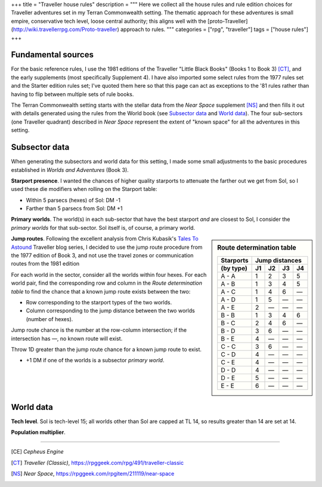 +++
title = "Traveller house rules"
description = """
Here we collect all the house rules and rule edition choices for Traveller
adventures set in my Terran Commonwealth setting. The thematic approach for
these adventures is small empire, conservative tech level, loose central
authority; this aligns well with the
[proto-Traveller](http://wiki.travellerrpg.com/Proto-traveller)
approach to rules.
"""
categories = ["rpg", "traveller"]
tags = ["house rules"]
+++

Fundamental sources
===================
For the basic reference rules, I use the 1981 editions of the Traveller "Little
Black Books" (Books 1 to Book 3) [CT]_, and the early supplements (most
specifically Supplement 4). I have also imported some select rules from the
1977 rules set and the Starter edition rules set; I've quoted them here so that
this page can act as exceptions to the '81 rules rather than having to flip
between multiple sets of rule books.

The Terran Commonwealth setting starts with the stellar data from the *Near
Space* supplement [NS]_ and then fills it out with details generated using the
rules from the World book (see `Subsector data`_ and `World data`_). The four
sub-sectors (one Traveller quadrant) described in *Near Space* represent the
extent of "known space" for all the adventures in this setting.

Subsector data
==============
When generating the subsectors and world data for this setting, I made some
small adjustments to the basic procedures established in *Worlds and
Adventures* (Book 3).

**Starport presence**. I wanted the chances of higher quality starports to
attenuate the farther out we get from Sol, so I used these die modifiers when
rolling on the Starport table:

- Within 5 parsecs (hexes) of Sol: DM -1
- Farther than 5 parsecs from Sol: DM +1

**Primary worlds**. The world(s) in each sub-sector that have the best starport
*and* are closest to Sol, I consider the *primary worlds* for that
sub-sector. Sol itself is, of course, a primary world.

.. sidebar:: Route determination table

   ===========  ==  ==  ==  ==
   Starports    Jump distances
   -----------  --------------
   (by type)    J1  J2  J3  J4
   ===========  ==  ==  ==  ==
   A - A        1   2   3   5
   A - B        1   3   4   5
   A - C        1   4   6   —
   A - D        1   5   —   —
   A - E        2   —   —   —
   B - B        1   3   4   6
   B - C        2   4   6   —
   B - D        3   6   —   —
   B - E        4   —   —   —
   C - C        3   6   —   —
   C - D        4   —   —   —
   C - E        4   —   —   —
   D - D        4   —   —   —
   D - E        5   —   —   —
   E - E        6   —   —   —
   ===========  ==  ==  ==  ==

**Jump routes**. Following the excellent analysis from Chris Kubasik's `Tales
To Astound <https://talestoastound.wordpress.com/traveller-out-of-the-box/>`_
Traveller blog series, I decided to use the jump route procedure from the 1977
edition of Book 3, and not use the travel zones or communication routes from
the 1981 edition

For each world in the sector, consider all the worlds within four hexes. For
each world pair, find the corresponding row and column in the `Route
determination table` to find the chance that a known jump route exists between
the two:

- Row corresponding to the starport types of the two worlds.

- Column corresponding to the jump distance between the two worlds (number of
  hexes).

Jump route chance is the number at the row-column intersection; if the
intersection has `—`, no known route will exist.

Throw 1D greater than the jump route chance for a known jump route to exist.

- +1 DM if one of the worlds is a subsector *primary world*.


World data
==========

**Tech level**. Sol is tech-level 15; all worlds other than Sol are capped at
TL 14, so results greater than 14 are set at 14.

**Population multiplier**.


....

.. [CE] :title:`Cepheus Engine`

.. [CT] :title:`Traveller (Classic)`, https://rpggeek.com/rpg/491/traveller-classic

.. [NS] :title:`Near Space`, https://rpggeek.com/rpgitem/211119/near-space


.. |br| raw:: html

   <br/>

.. |_| unicode:: 0xA0
   :trim:
